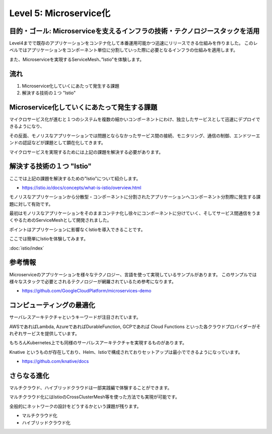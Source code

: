 =============================================================
Level 5: Microservice化
=============================================================

目的・ゴール: Microserviceを支えるインフラの技術・テクノロジースタックを活用
==============================================================================

Level4までで既存のアプリケーションをコンテナ化して本番運用可能かつ迅速にリリースできる仕組みを作りました。
このレベルではアプリケーションをコンポーネント単位に分割していった際に必要となるインフラの仕組みを適用します。

また、Microserviceを実現するServiceMesh、”Istio”を体験します。

流れ
=============================================================

#. Microservice化していくにあたって発生する課題
#. 解決する技術の１つ "Istio"


Microservice化していくにあたって発生する課題
=============================================================

マイクロサービス化が進むと１つのシステムを複数の細かいコンポーネントにわけ、独立したサービスとして迅速にデプロイできるようになり、

その反面、モノリスなアプリケーションでは問題とならなかったサービス間の接続、モニタリング、通信の制御、エンドツーエンドの認証などが課題として顕在化してきます。

マイクロサービスを実現するためには上記の課題を解決する必要があります。

解決する技術の１つ "Istio"
=============================================================

ここでは上記の課題を解決するための"Istio"について紹介します。

* https://istio.io/docs/concepts/what-is-istio/overview.html

モノリスなアプリケーションから分散型・コンポーネントに分割されたアプリケーションへコンポーネント分割際に発生する課題に対して有効です。

最初はモノリスなアプリケーションをそのままコンテナ化し徐々にコンポーネントに分けていく、そしてサービス間通信をうまくやるためのServiceMeshとして開発されました。

ポイントはアプリケーションに影響なくIstioを導入できることです。

ここでは簡単にIstioを体験してみます。

:doc:`istio/index`

参考情報
=============================================================

Microserviceのアプリケーションを様々なテクノロジー、言語を使って実現しているサンプルがあります。
このサンプルでは様々なスタックで必要とされるテクノロジーが網羅されているため参考になります。

- https://github.com/GoogleCloudPlatform/microservices-demo


コンピューティングの最適化
=============================================================

サーバレスアーキテクチャというキーワードが注目されています。

AWSであればLambda, AzureであればDurableFunction, GCPであれば Cloud Functions といった各クラウドプロバイダーがそれぞれサービスを提供しています。

もちろんKubernetes上でも同様のサーバレスアーキテクチャを実現するものがあります。

Knative というものが存在しており、Helm、Istioで構成されておりセットアップは最小でできるようになっています。

- https://github.com/knative/docs

さらなる進化
=============================================================

マルチクラウド、ハイブリッドクラウドは一部実践編で体験することができます。

マルチクラウド化にはIstioのCrossClusterMesh等を使った方法でも実現が可能です。

全般的にネットワークの設計をどうするかという課題が残ります。

* マルチクラウド化
* ハイブリッドクラウド化
